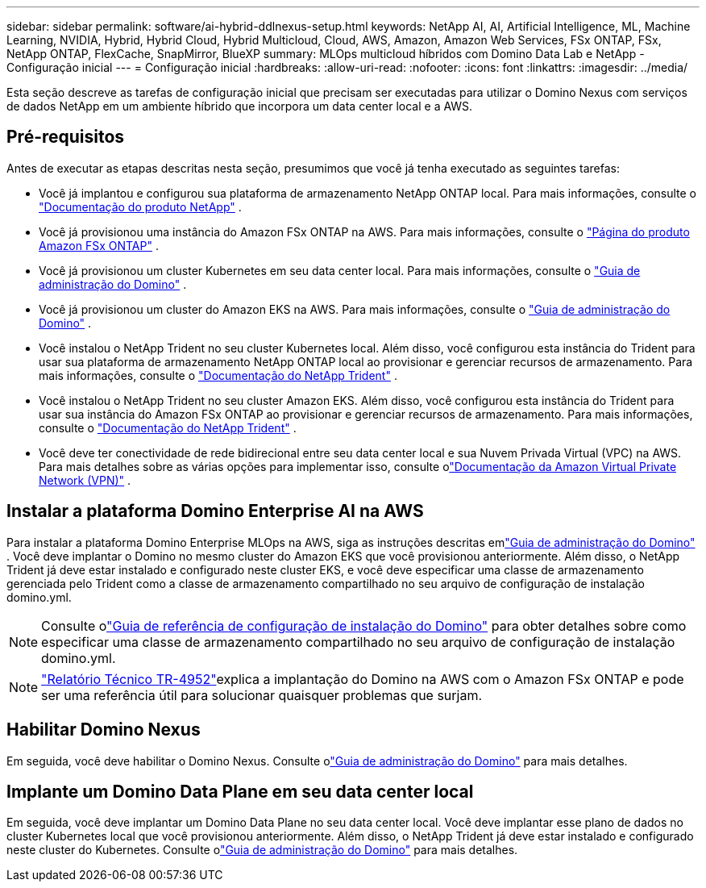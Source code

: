 ---
sidebar: sidebar 
permalink: software/ai-hybrid-ddlnexus-setup.html 
keywords: NetApp AI, AI, Artificial Intelligence, ML, Machine Learning, NVIDIA, Hybrid, Hybrid Cloud, Hybrid Multicloud, Cloud, AWS, Amazon, Amazon Web Services, FSx ONTAP, FSx, NetApp ONTAP, FlexCache, SnapMirror, BlueXP 
summary: MLOps multicloud híbridos com Domino Data Lab e NetApp - Configuração inicial 
---
= Configuração inicial
:hardbreaks:
:allow-uri-read: 
:nofooter: 
:icons: font
:linkattrs: 
:imagesdir: ../media/


[role="lead"]
Esta seção descreve as tarefas de configuração inicial que precisam ser executadas para utilizar o Domino Nexus com serviços de dados NetApp em um ambiente híbrido que incorpora um data center local e a AWS.



== Pré-requisitos

Antes de executar as etapas descritas nesta seção, presumimos que você já tenha executado as seguintes tarefas:

* Você já implantou e configurou sua plataforma de armazenamento NetApp ONTAP local. Para mais informações, consulte o link:https://www.netapp.com/support-and-training/documentation/["Documentação do produto NetApp"] .
* Você já provisionou uma instância do Amazon FSx ONTAP na AWS. Para mais informações, consulte o link:https://aws.amazon.com/fsx/netapp-ontap/["Página do produto Amazon FSx ONTAP"] .
* Você já provisionou um cluster Kubernetes em seu data center local. Para mais informações, consulte o link:https://docs.dominodatalab.com/en/latest/admin_guide/b35e66/admin-guide/["Guia de administração do Domino"] .
* Você já provisionou um cluster do Amazon EKS na AWS. Para mais informações, consulte o link:https://docs.dominodatalab.com/en/latest/admin_guide/b35e66/admin-guide/["Guia de administração do Domino"] .
* Você instalou o NetApp Trident no seu cluster Kubernetes local.  Além disso, você configurou esta instância do Trident para usar sua plataforma de armazenamento NetApp ONTAP local ao provisionar e gerenciar recursos de armazenamento. Para mais informações, consulte o link:https://docs.netapp.com/us-en/trident/index.html["Documentação do NetApp Trident"] .
* Você instalou o NetApp Trident no seu cluster Amazon EKS.  Além disso, você configurou esta instância do Trident para usar sua instância do Amazon FSx ONTAP ao provisionar e gerenciar recursos de armazenamento. Para mais informações, consulte o link:https://docs.netapp.com/us-en/trident/index.html["Documentação do NetApp Trident"] .
* Você deve ter conectividade de rede bidirecional entre seu data center local e sua Nuvem Privada Virtual (VPC) na AWS.  Para mais detalhes sobre as várias opções para implementar isso, consulte olink:https://docs.aws.amazon.com/vpc/latest/userguide/vpn-connections.html["Documentação da Amazon Virtual Private Network (VPN)"] .




== Instalar a plataforma Domino Enterprise AI na AWS

Para instalar a plataforma Domino Enterprise MLOps na AWS, siga as instruções descritas emlink:https://docs.dominodatalab.com/en/latest/admin_guide/c1eec3/deploy-domino/["Guia de administração do Domino"] .  Você deve implantar o Domino no mesmo cluster do Amazon EKS que você provisionou anteriormente.  Além disso, o NetApp Trident já deve estar instalado e configurado neste cluster EKS, e você deve especificar uma classe de armazenamento gerenciada pelo Trident como a classe de armazenamento compartilhado no seu arquivo de configuração de instalação domino.yml.


NOTE: Consulte olink:https://docs.dominodatalab.com/en/latest/admin_guide/7f4331/install-configuration-reference/#storage-classes["Guia de referência de configuração de instalação do Domino"] para obter detalhes sobre como especificar uma classe de armazenamento compartilhado no seu arquivo de configuração de instalação domino.yml.


NOTE: link:https://www.netapp.com/media/79922-tr-4952.pdf["Relatório Técnico TR-4952"]explica a implantação do Domino na AWS com o Amazon FSx ONTAP e pode ser uma referência útil para solucionar quaisquer problemas que surjam.



== Habilitar Domino Nexus

Em seguida, você deve habilitar o Domino Nexus.  Consulte olink:https://docs.dominodatalab.com/en/latest/admin_guide/c65074/nexus-hybrid-architecture/["Guia de administração do Domino"] para mais detalhes.



== Implante um Domino Data Plane em seu data center local

Em seguida, você deve implantar um Domino Data Plane no seu data center local.  Você deve implantar esse plano de dados no cluster Kubernetes local que você provisionou anteriormente.  Além disso, o NetApp Trident já deve estar instalado e configurado neste cluster do Kubernetes.  Consulte olink:https://docs.dominodatalab.com/en/latest/admin_guide/5781ea/data-planes/["Guia de administração do Domino"] para mais detalhes.
